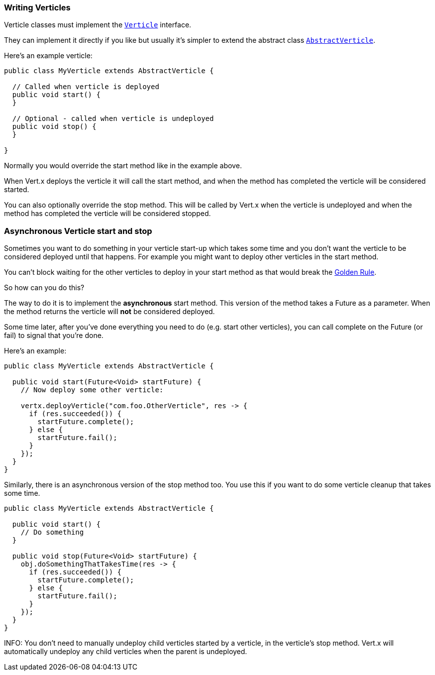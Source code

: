 === Writing Verticles

Verticle classes must implement the link:groovydoc/io/vertx/groovy/core/Verticle.html[`Verticle`] interface.

They can implement it directly if you like but usually it's simpler to extend
the abstract class link:groovydoc/io/vertx/groovy/core/AbstractVerticle.html[`AbstractVerticle`].

Here's an example verticle:

----
public class MyVerticle extends AbstractVerticle {

  // Called when verticle is deployed
  public void start() {
  }

  // Optional - called when verticle is undeployed
  public void stop() {
  }

}
----

Normally you would override the start method like in the example above.

When Vert.x deploys the verticle it will call the start method, and when the method has completed the verticle will
be considered started.

You can also optionally override the stop method. This will be called by Vert.x when the verticle is undeployed and when
the method has completed the verticle will be considered stopped.

=== Asynchronous Verticle start and stop

Sometimes you want to do something in your verticle start-up which takes some time and you don't want the verticle to
be considered deployed until that happens. For example you might want to deploy other verticles in the start method.

You can't block waiting for the other verticles to deploy in your start method as that would break the <<golden_rule, Golden Rule>>.

So how can you do this?

The way to do it is to implement the *asynchronous* start method. This version of the method takes a Future as a parameter.
When the method returns the verticle will *not* be considered deployed.

Some time later, after you've done everything you need to do (e.g. start other verticles), you can call complete
on the Future (or fail) to signal that you're done.

Here's an example:

----
public class MyVerticle extends AbstractVerticle {

  public void start(Future<Void> startFuture) {
    // Now deploy some other verticle:

    vertx.deployVerticle("com.foo.OtherVerticle", res -> {
      if (res.succeeded()) {
        startFuture.complete();
      } else {
        startFuture.fail();
      }
    });
  }
}
----

Similarly, there is an asynchronous version of the stop method too. You use this if you want to do some verticle
cleanup that takes some time.

----
public class MyVerticle extends AbstractVerticle {

  public void start() {
    // Do something
  }

  public void stop(Future<Void> startFuture) {
    obj.doSomethingThatTakesTime(res -> {
      if (res.succeeded()) {
        startFuture.complete();
      } else {
        startFuture.fail();
      }
    });
  }
}
----

INFO: You don't need to manually undeploy child verticles started by a verticle, in the verticle's stop method. Vert.x
will automatically undeploy any child verticles when the parent is undeployed.